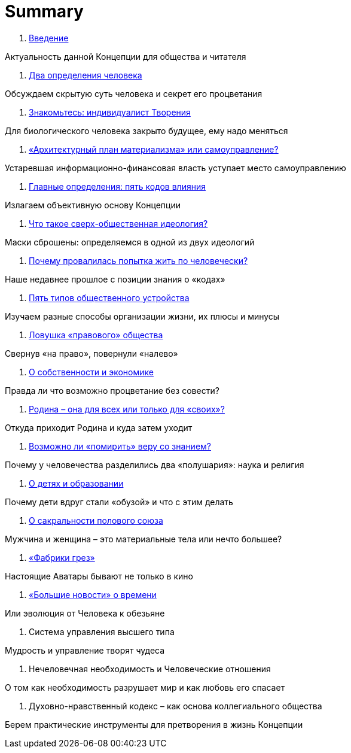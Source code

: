 = Summary

. link:introduction.adoc[Введение]

Актуальность данной Концепции для общества и читателя

. link:01.adoc[Два определения человека]

Обсуждаем скрытую суть человека и секрет его процветания

. link:02.adoc[Знакомьтесь: индивидуалист Творения]

Для биологического человека закрыто будущее, ему надо меняться

. link:03.adoc[«Архитектурный план материализма» или самоуправление?]

Устаревшая информационно-финансовая власть уступает место самоуправлению

. link:04.adoc[Главные определения: пять кодов влияния]

Излагаем объективную основу Концепции

. link:05.adoc[Что такое сверх-общественная идеология?]

Маски сброшены: определяемся в одной из двух идеологий

. link:06.adoc[Почему провалилась попытка жить по человечески?]

Наше недавнее прошлое с позиции знания о «кодах»

. link:07.adoc[Пять типов общественного устройства]

Изучаем разные способы организации жизни, их плюсы и минусы

. link:08.adoc[Ловушка «правового» общества]

Свернув «на право», повернули «налево»

. link:09.adoc[О собственности и экономике]

Правда ли что возможно процветание без совести?

. link:10.adoc[Родина – она для всех или только для «своих»?]

Откуда приходит Родина и куда затем уходит

. link:10.adoc[Возможно ли «помирить» веру со знанием?]

Почему у человечества разделились два «полушария»: наука и религия

. link:10.adoc[О детях и образовании]

Почему дети вдруг стали «обузой» и что с этим делать

. link:10.adoc[О сакральности полового союза]

Мужчина и женщина – это материальные тела или нечто большее?

. link:10.adoc[«Фабрики грез»]

Настоящие Аватары бывают не только в кино

. link:10.adoc[«Большие новости» о времени]

Или эволюция от Человека к обезьяне

1.  Система управления высшего типа

Мудрость и управление творят чудеса

1.  Нечеловечная необходимость и Человеческие отношения

О том как необходимость разрушает мир и как любовь его спасает

1.  Духовно-нравственный кодекс – как основа коллегиального общества

Берем практические инструменты для претворения в жизнь Концепции